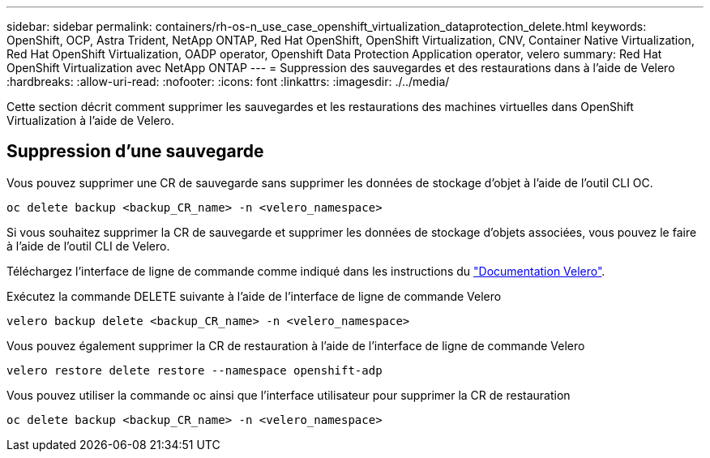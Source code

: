 ---
sidebar: sidebar 
permalink: containers/rh-os-n_use_case_openshift_virtualization_dataprotection_delete.html 
keywords: OpenShift, OCP, Astra Trident, NetApp ONTAP, Red Hat OpenShift, OpenShift Virtualization, CNV, Container Native Virtualization, Red Hat OpenShift Virtualization, OADP operator, Openshift Data Protection Application operator, velero 
summary: Red Hat OpenShift Virtualization avec NetApp ONTAP 
---
= Suppression des sauvegardes et des restaurations dans à l'aide de Velero
:hardbreaks:
:allow-uri-read: 
:nofooter: 
:icons: font
:linkattrs: 
:imagesdir: ./../media/


[role="lead"]
Cette section décrit comment supprimer les sauvegardes et les restaurations des machines virtuelles dans OpenShift Virtualization à l'aide de Velero.



== Suppression d'une sauvegarde

Vous pouvez supprimer une CR de sauvegarde sans supprimer les données de stockage d'objet à l'aide de l'outil CLI OC.

....
oc delete backup <backup_CR_name> -n <velero_namespace>
....
Si vous souhaitez supprimer la CR de sauvegarde et supprimer les données de stockage d'objets associées, vous pouvez le faire à l'aide de l'outil CLI de Velero.

Téléchargez l'interface de ligne de commande comme indiqué dans les instructions du link:https://velero.io/docs/v1.3.0/basic-install/#install-the-cli["Documentation Velero"].

Exécutez la commande DELETE suivante à l'aide de l'interface de ligne de commande Velero

....
velero backup delete <backup_CR_name> -n <velero_namespace>
....
Vous pouvez également supprimer la CR de restauration à l'aide de l'interface de ligne de commande Velero

....
velero restore delete restore --namespace openshift-adp
....
Vous pouvez utiliser la commande oc ainsi que l'interface utilisateur pour supprimer la CR de restauration

....
oc delete backup <backup_CR_name> -n <velero_namespace>
....
